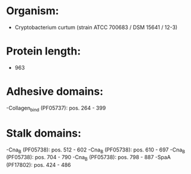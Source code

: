 * Organism:
- Cryptobacterium curtum (strain ATCC 700683 / DSM 15641 / 12-3)
* Protein length:
- 963
* Adhesive domains:
-Collagen_bind (PF05737): pos. 264 - 399
* Stalk domains:
-Cna_B (PF05738): pos. 512 - 602
-Cna_B (PF05738): pos. 610 - 697
-Cna_B (PF05738): pos. 704 - 790
-Cna_B (PF05738): pos. 798 - 887
-SpaA (PF17802): pos. 424 - 486

